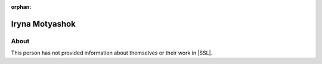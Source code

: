 :orphan:

Iryna Motyashok
===============

About
-----

This person has not provided information about themselves or their work in |SSL|.
